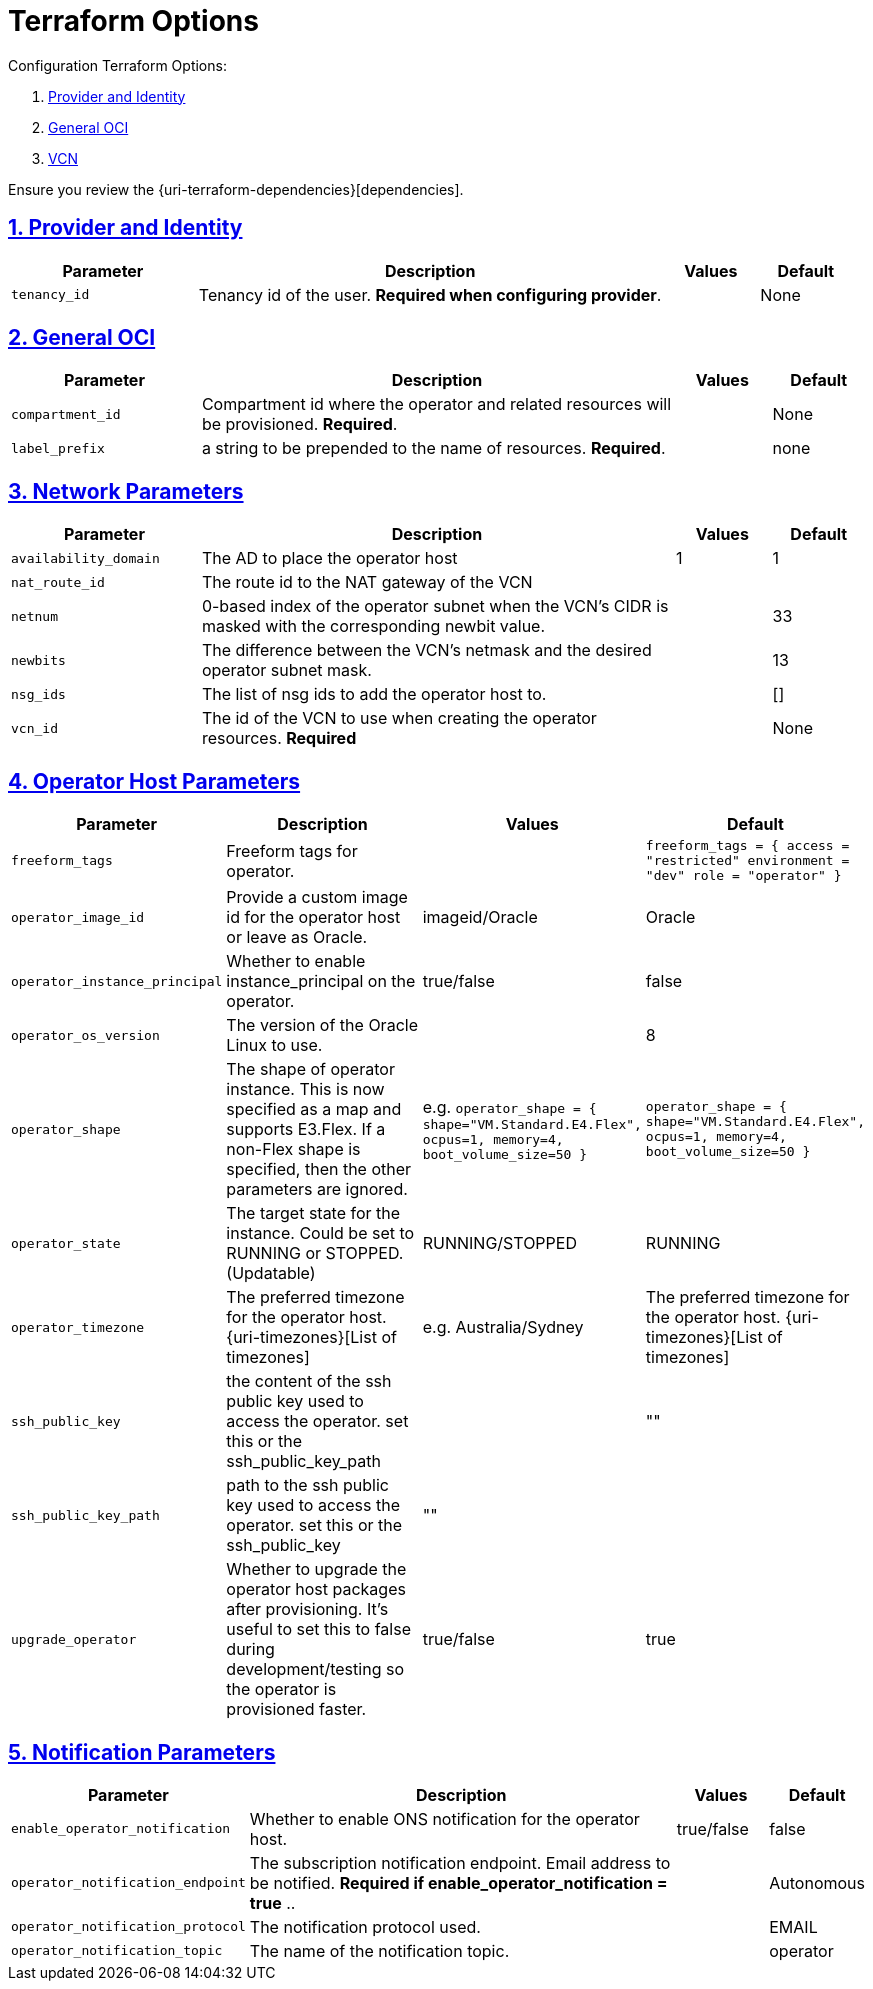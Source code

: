 = Terraform Options
:idprefix:
:idseparator: -
:sectlinks:
:sectnums:
:uri-repo: https://github.com/oracle-terraform-modules/terraform-oci-operator

:uri-rel-file-base: link:{uri-repo}/blob/main
:uri-rel-tree-base: link:{uri-repo}/tree/main

:uri-docs: {uri-rel-file-base}/docs
:uri-oci-region: https://docs.cloud.oracle.com/iaas/Content/General/Concepts/regions.htm
:uri-terraform-cidrsubnet: https://www.terraform.io/docs/configuration/functions/cidrsubnet.html

Configuration Terraform Options:

. link:#provider-and-identity[Provider and Identity]
. link:#general-oci[General OCI]
. link:#oci-networking[VCN]

Ensure you review the {uri-terraform-dependencies}[dependencies].

== Provider and Identity

[stripes=odd,cols="2,5,1,1", options=header,width="100%"] 
|===
|Parameter
|Description
|Values
|Default

|`tenancy_id`
|Tenancy id of the user. *Required when configuring provider*.
|
|None

|===

== General OCI

[stripes=odd,cols="2,5,1,1", options=header,width="100%"] 
|===
|Parameter
|Description
|Values
|Default

|`compartment_id`
|Compartment id where the operator and related resources will be provisioned. *Required*.
|
|None

|`label_prefix`
|a string to be prepended to the name of resources. *Required*.
|
|none


|===

== Network Parameters

[stripes=odd,cols="2,5,1,1", options=header,width="100%"] 
|===
|Parameter
|Description
|Values
|Default

|`availability_domain`
|The AD to place the operator host
| 1
| 1

|`nat_route_id`
|The route id to the NAT gateway of the VCN 
|
|

|`netnum`
|0-based index of the operator subnet when the VCN's CIDR is masked with the corresponding newbit value.
|
|33

|`newbits`
|The difference between the VCN's netmask and the desired operator subnet mask.
|
|13

|`nsg_ids`
|The list of nsg ids to add the operator host to.
|
|[]

|`vcn_id`
|The id of the VCN to use when creating the operator resources. *Required*
|
|None

|===

== Operator Host Parameters

[stripes=odd,cols="2,5,1,1", options=header,width="100%"] 
|===
|Parameter
|Description
|Values
|Default

|`freeform_tags`
|Freeform tags for operator.
|
|`freeform_tags = {
    access      = "restricted"
    environment = "dev"
    role        = "operator"
}`

|`operator_image_id`
|Provide a custom image id for the operator host or leave as Oracle.
|imageid/Oracle
|Oracle

|`operator_instance_principal`
|Whether to enable instance_principal on the operator.
|true/false
|false

|`operator_os_version`
|The version of the Oracle Linux to use.
|
|8

|`operator_shape`
|The shape of operator instance. This is now specified as a map and supports E3.Flex. If a non-Flex shape is specified, then the other parameters are ignored.
|e.g. `operator_shape = {
  shape="VM.Standard.E4.Flex",
  ocpus=1,
  memory=4,
  boot_volume_size=50
}`
|`operator_shape = {
  shape="VM.Standard.E4.Flex",
  ocpus=1,
  memory=4,
  boot_volume_size=50
}`

|`operator_state`
|The target state for the instance. Could be set to RUNNING or STOPPED. (Updatable)
|RUNNING/STOPPED
|RUNNING

|`operator_timezone`
|The preferred timezone for the operator host. {uri-timezones}[List of timezones]
|e.g. Australia/Sydney
|The preferred timezone for the operator host. {uri-timezones}[List of timezones]

|`ssh_public_key`
|the content of the ssh public key used to access the operator. set this or the ssh_public_key_path
|
|""

|`ssh_public_key_path`
|path to the ssh public key used to access the operator. set this or the ssh_public_key
|""
|

|`upgrade_operator`
|Whether to upgrade the operator host packages after provisioning. It's useful to set this to false during development/testing so the operator is provisioned faster.
|true/false
|true

|===


== Notification Parameters

[stripes=odd,cols="2,5,1,1", options=header,width="100%"] 
|===
|Parameter
|Description
|Values
|Default

|`enable_operator_notification`
|Whether to enable ONS notification for the operator host.
|true/false
|false

|`operator_notification_endpoint`
|The subscription notification endpoint. Email address to be notified. *Required if enable_operator_notification = true* ..
|
|Autonomous

|`operator_notification_protocol`
|The notification protocol used.
|
|EMAIL

|`operator_notification_topic`
|The name of the notification topic.
|
|operator
|===